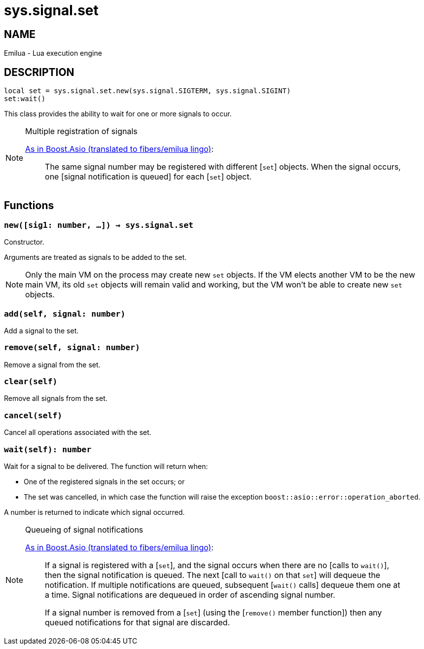 = sys.signal.set

ifeval::[{doctype} == manpage]

== NAME

Emilua - Lua execution engine

== DESCRIPTION

endif::[]

[source,lua]
----
local set = sys.signal.set.new(sys.signal.SIGTERM, sys.signal.SIGINT)
set:wait()
----

This class provides the ability to wait for one or more signals to occur.

[NOTE]
.Multiple registration of signals
====
https://www.boost.org/doc/libs/1_66_0/doc/html/boost_asio/reference/signal_set.html#boost_asio.reference.signal_set.multiple_registration_of_signals[As
in Boost.Asio (translated to fibers/emilua lingo)]:

[quote]
____
The same signal number may be registered with different [`set`] objects. When
the signal occurs, one [signal notification is queued] for each [`set`] object.
____
====

== Functions

=== `new([sig1: number, ...]) -> sys.signal.set`

Constructor.

Arguments are treated as signals to be added to the set.

NOTE: Only the main VM on the process may create new `set` objects. If the VM
elects another VM to be the new main VM, its old `set` objects will remain valid
and working, but the VM won't be able to create new `set` objects.

=== `add(self, signal: number)`

Add a signal to the set.

=== `remove(self, signal: number)`

Remove a signal from the set.

=== `clear(self)`

Remove all signals from the set.

=== `cancel(self)`

Cancel all operations associated with the set.

=== `wait(self): number`

Wait for a signal to be delivered. The function will return when:

* One of the registered signals in the set occurs; or
* The set was cancelled, in which case the function will raise the exception
  `boost::asio::error::operation_aborted`.

A number is returned to indicate which signal occurred.

[NOTE]
.Queueing of signal notifications
====
https://www.boost.org/doc/libs/1_66_0/doc/html/boost_asio/reference/signal_set.html#boost_asio.reference.signal_set.queueing_of_signal_notifications[As
in Boost.Asio (translated to fibers/emilua lingo)]:

[quote]
____
If a signal is registered with a [`set`], and the signal occurs when there are
no [calls to `wait()`], then the signal notification is queued. The next [call
to `wait()` on that `set`] will dequeue the notification. If multiple
notifications are queued, subsequent [`wait()` calls] dequeue them one at a
time. Signal notifications are dequeued in order of ascending signal number.

If a signal number is removed from a [`set`] (using the [`remove()` member
function]) then any queued notifications for that signal are discarded.
____
====

